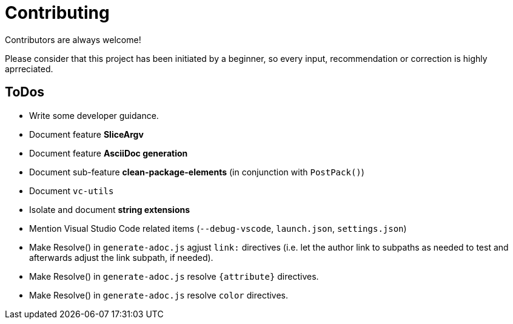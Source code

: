 = Contributing

Contributors are always welcome!

Please consider that this project has been initiated by a beginner, so every
input, recommendation or correction is highly aprreciated.

ToDos
-----
* Write some developer guidance.
* Document feature **SliceArgv**
* Document feature **AsciiDoc generation**
* Document sub-feature **clean-package-elements** (in conjunction with
`PostPack()`)
* Document `vc-utils`
* Isolate and document **string extensions**
* Mention Visual Studio Code related items (`--debug-vscode`, `launch.json`,
`settings.json`)
* Make Resolve() in `generate-adoc.js` agjust `link:` directives (i.e. let the
author link to subpaths as needed to test and afterwards adjust the link
subpath, if needed).
* Make Resolve() in `generate-adoc.js` resolve `{attribute}` directives.
* Make Resolve() in `generate-adoc.js` resolve `[blue]#color#` directives.
